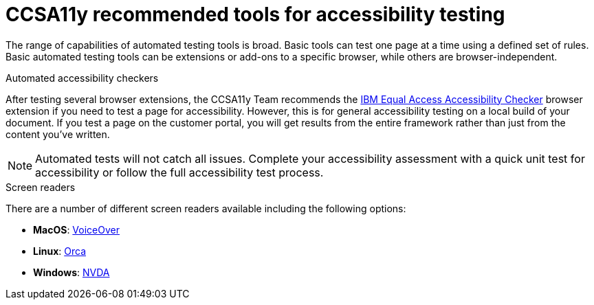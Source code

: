 [id="ref-reference-material"]

= CCSA11y recommended tools for accessibility testing

The range of capabilities of automated testing tools is broad. Basic tools can test one page at a time using a defined set of rules. Basic automated testing tools can be extensions or add-ons to a specific browser, while others are browser-independent.

.Automated accessibility checkers

After testing several browser extensions, the CCSA11y Team recommends the link:https://chrome.google.com/webstore/detail/ibm-equal-access-accessib/lkcagbfjnkomcinoddgooolagloogehp[IBM Equal Access Accessibility Checker] browser extension if you need to test a page for accessibility. However, this is for general accessibility testing on a local build of your document. If you test a page on the customer portal, you will get results from the entire framework rather than just from the content you've written.

[NOTE]
====
Automated tests will not catch all issues. Complete your accessibility assessment with a quick unit test for accessibility or follow the full accessibility test process.
====

.Screen readers

There are a number of different screen readers available including the following options:

* *MacOS*: link:https://support.apple.com/guide/voiceover-guide/welcome/web[VoiceOver]
* *Linux*: link:https://help.gnome.org/users/orca/[Orca]
* *Windows*: link:https://www.nvaccess.org/download/[NVDA]
